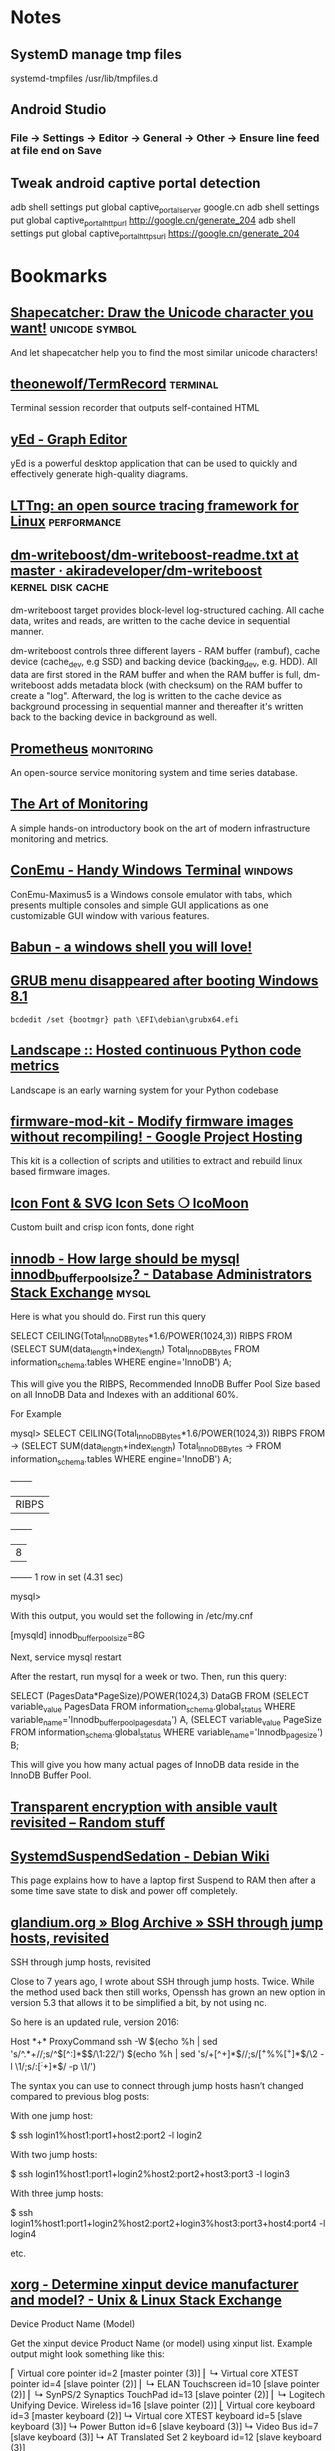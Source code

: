 * Notes

** SystemD manage tmp files

   systemd-tmpfiles /usr/lib/tmpfiles.d

** Android Studio
*** File -> Settings -> Editor -> General -> Other -> Ensure line feed at file end on Save
** Tweak android captive portal detection
   adb shell settings put global captive_portal_server google.cn
   adb shell settings put global captive_portal_http_url http://google.cn/generate_204
   adb shell settings put global captive_portal_https_url https://google.cn/generate_204

* Bookmarks

** [[http://shapecatcher.com/][Shapecatcher: Draw the Unicode character you want!]] :unicode:symbol:
   :PROPERTIES:
   :CREATED:  [2015-07-09 Thu 17:13]
   :END:

   And let shapecatcher help you to find the most similar unicode characters!

** [[https://github.com/theonewolf/TermRecord][theonewolf/TermRecord]] :terminal:
   :PROPERTIES:
   :CREATED:  [2015-07-09 Thu 17:20]
   :END:

   Terminal session recorder that outputs self-contained HTML

** [[https://www.yworks.com/en/products/yfiles/yed/][yEd - Graph Editor]]
   :PROPERTIES:
   :CREATED:  [2015-07-10 Fri 17:37]
   :END:

   yEd is a powerful desktop application that can be used to quickly and
   effectively generate high-quality diagrams.

** [[https://lttng.org/][LTTng: an open source tracing framework for Linux]] :performance:
   :PROPERTIES:
   :CREATED:  [2015-07-12 Sun 16:06]
   :END:

** [[https://github.com/akiradeveloper/dm-writeboost/blob/master/doc/dm-writeboost-readme.txt][dm-writeboost/dm-writeboost-readme.txt at master · akiradeveloper/dm-writeboost]] :kernel:disk:cache:
   :PROPERTIES:
   :CREATED:  [2015-07-12 Sun 21:57]
   :END:

   dm-writeboost target provides block-level log-structured caching. All cache
   data, writes and reads, are written to the cache device in sequential manner.

   dm-writeboost controls three different layers - RAM buffer (rambuf), cache
   device (cache_dev, e.g SSD) and backing device (backing_dev, e.g. HDD). All data
   are first stored in the RAM buffer and when the RAM buffer is full,
   dm-writeboost adds metadata block (with checksum) on the RAM buffer to create a
   "log". Afterward, the log is written to the cache device as background
   processing in sequential manner and thereafter it's written back to the backing
   device in background as well.

** [[http://prometheus.io/][Prometheus]] :monitoring:
   :PROPERTIES:
   :CREATED:  [2015-07-12 Sun 22:47]
   :END:

   An open-source service monitoring system and time series database.

** [[http://artofmonitoring.com/][The Art of Monitoring]]
   :PROPERTIES:
   :CREATED:  [2015-07-13 Mon 17:15]
   :END:

   A simple hands-on introductory book on the art of modern infrastructure
   monitoring and metrics.

** [[https://conemu.github.io/][ConEmu - Handy Windows Terminal]] :windows:
   :PROPERTIES:
   :CREATED:  [2015-07-14 Tue 16:59]
   :END:

   ConEmu-Maximus5 is a Windows console emulator with tabs, which presents multiple
   consoles and simple GUI applications as one customizable GUI window with various
   features.

** [[https://babun.github.io/][Babun - a windows shell you will love!]]
   :PROPERTIES:
   :CREATED:  [2015-07-15 Wed 15:07]
   :END:

** [[http://forums.debian.net/viewtopic.php?f%3D10&t%3D122188][GRUB menu disappeared after booting Windows 8.1]]
   :PROPERTIES:
   :CREATED:  [2015-07-15 Wed 15:37]
   :END:

   #+BEGIN_SRC 
bcdedit /set {bootmgr} path \EFI\debian\grubx64.efi
   #+END_SRC

** [[https://landscape.io/][Landscape :: Hosted continuous Python code metrics]]
   :PROPERTIES:
   :CREATED:  [2015-07-20 Mon 09:56]
   :END:

   Landscape is an early warning system for your Python codebase

** [[https://code.google.com/p/firmware-mod-kit/][firmware-mod-kit - Modify firmware images without recompiling! - Google Project Hosting]]
   :PROPERTIES:
   :CREATED:  [2015-08-12 Wed 10:04]
   :END:

   This kit is a collection of scripts and utilities to extract and rebuild linux based firmware images.

** [[https://icomoon.io/][Icon Font & SVG Icon Sets ❍ IcoMoon]]
   :PROPERTIES:
   :CREATED:  [2015-08-20 Thu 09:56]
   :END:

   Custom built and crisp icon fonts, done right

** [[https://dba.stackexchange.com/questions/27328/how-large-should-be-mysql-innodb-buffer-pool-size][innodb - How large should be mysql innodb_buffer_pool_size? - Database Administrators Stack Exchange]] :mysql:
   :PROPERTIES:
   :CREATED:  [2015-09-16 Wed 17:38]
   :END:

   Here is what you should do. First run this query

   SELECT CEILING(Total_InnoDB_Bytes*1.6/POWER(1024,3)) RIBPS FROM
   (SELECT SUM(data_length+index_length) Total_InnoDB_Bytes
   FROM information_schema.tables WHERE engine='InnoDB') A;

   This will give you the RIBPS, Recommended InnoDB Buffer Pool Size based on all InnoDB Data and Indexes with an additional 60%.

   For Example

   mysql>     SELECT CEILING(Total_InnoDB_Bytes*1.6/POWER(1024,3)) RIBPS FROM
   ->     (SELECT SUM(data_length+index_length) Total_InnoDB_Bytes
   ->     FROM information_schema.tables WHERE engine='InnoDB') A;
   +-------+
   | RIBPS |
   +-------+
   |     8 |
   +-------+
   1 row in set (4.31 sec)

   mysql>

   With this output, you would set the following in /etc/my.cnf

   [mysqld]
   innodb_buffer_pool_size=8G

   Next, service mysql restart

   After the restart, run mysql for a week or two. Then, run this query:

   SELECT (PagesData*PageSize)/POWER(1024,3) DataGB FROM
   (SELECT variable_value PagesData
   FROM information_schema.global_status
   WHERE variable_name='Innodb_buffer_pool_pages_data') A,
   (SELECT variable_value PageSize
   FROM information_schema.global_status
   WHERE variable_name='Innodb_page_size') B;

   This will give you how many actual pages of InnoDB data reside in the InnoDB Buffer Pool.

** [[https://leucos.github.io/articles/transparent-vault-revisited/][Transparent encryption with ansible vault revisited – Random stuff]]
   :PROPERTIES:
   :CREATED:  [2015-10-08 Thu 11:04]
   :END:

** [[https://wiki.debian.org/SystemdSuspendSedation][SystemdSuspendSedation - Debian Wiki]]
   :PROPERTIES:
   :CREATED:  [2015-12-28 Mon 17:10]
   :END:

   This page explains how to have a laptop first Suspend to RAM then after a some time save state to disk and power off completely.

** [[https://glandium.org/blog/?p=3631][glandium.org » Blog Archive » SSH through jump hosts, revisited]]
   :PROPERTIES:
   :CREATED:  [2016-02-16 Tue 14:18]
   :END:

   SSH through jump hosts, revisited

   Close to 7 years ago, I wrote about SSH through jump hosts. Twice. While the method used back then still works, Openssh has grown an new option in version 5.3 that allows it to be simplified a bit, by not using nc.

   So here is an updated rule, version 2016:

   Host *+*
   ProxyCommand ssh -W $(echo %h | sed 's/^.*+//;s/^\([^:]*$\)/\1:22/') $(echo %h | sed 's/+[^+]*$//;s/\([^+%%]*\)%%\([^+]*\)$/\2 -l \1/;s/:\([^:+]*\)$/ -p \1/')

   The syntax you can use to connect through jump hosts hasn’t changed compared to previous blog posts:

   With one jump host:

   $ ssh login1%host1:port1+host2:port2 -l login2

   With two jump hosts:

   $ ssh login1%host1:port1+login2%host2:port2+host3:port3 -l login3

   With three jump hosts:

   $ ssh login1%host1:port1+login2%host2:port2+login3%host3:port3+host4:port4 -l login4

   etc.

** [[https://unix.stackexchange.com/questions/58117/determine-xinput-device-manufacturer-and-model][xorg - Determine xinput device manufacturer and model? - Unix & Linux Stack Exchange]]
   :PROPERTIES:
   :CREATED:  [2016-02-19 Fri 14:39]
   :END:

   Device Product Name (Model)

   Get the xinput device Product Name (or model) using xinput list. Example output might look something like this:

   # xinput list
   ⎡ Virtual core pointer                      id=2  [master pointer  (3)]
   ⎜   ↳ Virtual core XTEST pointer                id=4  [slave  pointer  (2)]
   ⎜   ↳ ELAN Touchscreen                          id=10 [slave  pointer  (2)]
   ⎜   ↳ SynPS/2 Synaptics TouchPad                id=13 [slave  pointer  (2)]
   ⎜   ↳ Logitech Unifying Device. Wireless        id=16 [slave  pointer  (2)]
   ⎣ Virtual core keyboard                     id=3  [master keyboard (2)]
   ↳ Virtual core XTEST keyboard               id=5  [slave  keyboard (3)]
   ↳ Power Button                              id=6  [slave  keyboard (3)]
   ↳ Video Bus                                 id=7  [slave  keyboard (3)]
   ↳ AT Translated Set 2 keyboard              id=12 [slave  keyboard (3)]

   In the above output, the model or product name for the Touchscreen device is "ELAN Touchscreen".
   Device Path (Node)

   To get the xinput device Vendor Name (or manufacturer), we need to know the device Path (also called Device Node) to query, and then ask udevadm info. You can get the path by listing the xinput properties for a device and finding the 'Device Node' value.

   From our previous example the Device Node value for the Touchscreen, which says it has id=10, could be found like this:

   # xinput list-props 10 | grep 'Device Node'
   Device Node (253):    "/dev/input/event9"

   Device Vendor Name (Manufacturer)

   Now we can get the xinput device Vendor Name (or manufacturer) by looking at the value for the VENDOR property returned by udevadm info for the device with our path name found above:

   # udevadm info --query=property --name=/dev/input/event9 | grep 'VENDOR='
   ID_VENDOR=ELAN

   In the output above, the manufacturer or vendor name for the Touchscreen would be "ELAN".
   XOrg Configuration

   Putting it all together, we can create a new XOrg configuration InputClass Section to match specific device vendors, products or paths. Using our previous examples, this section matches any Touchscreen Product manufactured by the ELAN Vendor:

   Section "InputClass"
   Identifier "elan touchscreen catchall"
   MatchDevicePath "/dev/input/event*"
   MatchProduct "Touchscreen"
   MatchVendor "ELAN"
   EndSection

   Thanks to @Stéphane, @Daniel and @ManuelSchneid3r

** [[http://noone.org/blog/English/Computer/Debian/CoolTools/Showing%2520packages%2520newer%2520than%2520in%2520archive%2520with%2520aptitude.html][Blogging is futile — Showing packages newer than in archive with aptitude]]
   :PROPERTIES:
   :CREATED:  [2016-03-07 Mon 10:04]
   :END:

   And after some playing around I found the following working aptitude search
   term:

   ~i ?any-version(!~O.) !~U !~o

   This matches all packages which are installed and which have a version which has
   no origin, i.e. no associated APT repository. Since this also matches all hold
   packages as well as all packages not available in any archive, I use !~U !~o to
   exclude those packages from that list again.

   Since nobody can remember that nor wants to type that everytime needed, I added
   the following alias to my setup:

   alias aptitude-newer-than-in-archive='aptitude -o "Aptitude::Pkg-Display-Limit=~i ?any-version(!~O.) !~U !~o"'

** [[https://github.com/nodejs/node-v0.x-archive/issues/3613][Connections closed by node stay permanently in FIN_WAIT2 · Issue #3613 · nodejs/node-v0.x-archive - Mozilla Firefox]]
   :PROPERTIES:
   :CREATED:  [2016-03-15 Tue 14:23]
   :END:

   "When programming sockets in C, it’s useful to know an important difference
   between the shutdown (either READ or WRITE) and close of a socket. Shutting
   down the socket will cause the connection to go into the FIN_WAIT2 state while
   the TCP/IP stack waits for the connection to be closed at the other end of the
   connection. But if the other side doesn’t shutdown/close the connection, then
   the connection will remain in the FIN_WAIT2 state indefinitly (assuming of
   course that your process hasn’t been terminated). If your process where to
   close the connection, rather than call shutdown on it, then the connection will
   fall into FIN_WAIT2 as before, however, the TCP/IP stack will time the
   connection out after a certain period."

** [[https://bugs.mysql.com/bug.php?id=79185][MySQL Bugs: #79185: Innodb freeze running REPLACE statements - Mozilla Firefox]]
   :PROPERTIES:
   :CREATED:  [2016-03-18 Fri 15:11]
   :END:

   After upgrading from 5.5.44 to 5.5.46 we have found our database server
   repeatedly freezing.

** [[https://wiki.archlinux.org/index.php/GRUB/Tips_and_tricks#Boot_non-default_entry_only_once][GRUB/Tips and tricks - ArchWiki]]
   :PROPERTIES:
   :CREATED:  [2016-03-22 Tue 15:35]
   :END:

   Boot non-default entry only once

   The command grub-reboot is very helpful to boot another entry than the default
   only once. GRUB loads the entry passed in the first command line argument, when
   the system is rebooted the next time. Most importantly GRUB returns to loading
   the default entry for all future booting.

** [[https://www.reddit.com/r/i3wm/comments/3y3nvp/bindkey_only_for_specific_windows/][Bindkey only for specific window(s) : i3wm]]
   :PROPERTIES:
   :CREATED:  [2016-03-19 Sat 08:53]
   :END:

   Starting with the next release of i3 (or the current development version - if
   you are feeling adventurous) the following construct should do the trick:

   bindsym Escape [con_id=__focused__ title="Messenger"] nop

   If multiple criteria are given, all of them have to match. In this case the
   con_id has to match the ID of the current window - meaning it matches only the
   focused window - and title has to match "Messenger".

** [[http://www.openmediavault.org/about.html][About | Openmediavault]]
   :PROPERTIES:
   :CREATED:  [2016-03-29 Tue 11:17]
   :END:

   OpenMediaVault is the next generation network attached storage (NAS) solution
   based on Debian Linux.

** [[https://developer.mozilla.org/en-US/docs/Tools/Browser_Toolbox][Browser Toolbox - Firefox Developer Tools | MDN]]
   :PROPERTIES:
   :CREATED:  [2016-04-10 Sun 00:47]
   :END:

   The Browser Toolbox enables you to debug add-ons and the browser's own
   JavaScript code rather than just web pages like the normal Toolbox. The Browser
   Toolbox's context is the whole browser rather than just single page on a single
   tab.

   Open the Developer Tools Toolbox's Settings, go to the section "Advanced
   Settings", and check the settings "Enable browser chrome and add-on debugging
   toolboxes" and "Enable remote debugging".

   From Firefox 39, you can also open it with the Ctrl + Alt +Shift + I key
   combination ( Cmd + Opt +Shift + I on a Mac).

** [[http://jupyter.org/][Project Jupyter | Home]]
   :PROPERTIES:
   :CREATED:  [2016-04-10 Sun 09:15]
   :END:

   The Jupyter Notebook is a web application that allows you to create and share
   documents that contain live code, equations, visualizations and explanatory
   text. Uses include: data cleaning and transformation, numerical simulation,
   statistical modeling, machine learning and much more.

** [[https://unbound.net/pipermail/unbound-users/2014-October/003583.html][{Unbound-users} Modifying answer with the Python API]]
   :PROPERTIES:
   :CREATED:  [2016-04-14 Thu 15:51]
   :END:

   In unbound.conf:

   private-address: ::/0
   private-domain:  iptvf.jp
   private-domain:  flets-east.jp

   returns no AAAA unless query name is iptvf.jp or flets-east.jp.

   Note that it also removes AAAA from IPv6(AAAA)-only domain name.
   This is slighly differs from BIND9's AAAA-filter's behavior.

** [[http://openwisp.org/whatis.html][OpenWISP: OpenWRT Controller, public wifi, RADIUS, mesh networks]]
   :PROPERTIES:
   :CREATED:  [2016-04-14 Thu 16:26]
   :END:

   OpenWISP is a software platform that can be used to implement a complete Wi-Fi
   service.

** [[https://wiki.openwrt.org/doc/howto/sqm#a_little_about_tuning_sqm][Smart Queue Management (SQM) - Minimizing Bufferbloat {OpenWrt Wiki}]]
   :PROPERTIES:
   :CREATED:  [2016-04-24 Sun 01:02]
   :END:

   Bufferbloat is most evident when the link is heavily loaded. It causes bad
   performance for voice and video conversations, causes gamers to lag out, and
   generally makes people say, "The Internet is slow today."

   The "luci-app-sqm" package of modern OpenWrt solves the problem of Bufferbloat.

** [[http://luci.subsignal.org/~jow/reghack/README.txt][Reghack]]
   :PROPERTIES:
   :CREATED:  [2016-04-28 Thu 09:51]
   :END:
   
   The reghack utility replaces the regulatory domain rules in the driver
   binaries with less restrictive ones. The current version also lifts the 5GHz
   radar channel restrictions in ath9k.

** [[https://github.com/Fizzadar/pyinfra][Fizzadar/pyinfra: Deploy stuff by diff-ing the state you want against the remote server]]
   :PROPERTIES:
   :CREATED:  [2016-05-06 Fri 16:38]
   :END:

   pyinfra automates service deployment. It does this by diff-ing the state of
   the server with the state defined in the deploy script. Deploys are
   asyncronous and highly performant. The inventory & deploy are managed with
   pure Python, allowing for near-infinite extendability.

** [[https://github.com/radare/radare2][radare/radare2: unix-like reverse engineering framework and commandline tools]]
   :PROPERTIES:
   :CREATED:  [2016-05-10 Tue 17:37]
   :END:

   r2 is a rewrite from scratch of radare in order to provide a set of libraries
   and tools to work with binary files.

   Radare project started as a forensics tool, a scriptable commandline
   hexadecimal editor able to open disk files, but later support for analyzing
   binaries, disassembling code, debugging programs, attaching to remote gdb
   servers

** [[https://github.com/travisb-ca/nitpick][travisb-ca/nitpick: Distributed bug tracker built upon the project VCS]]
   :PROPERTIES:
   :CREATED:  [2016-05-27 Fri 10:11]
   :END:

   Nitpick is a distributed issue tracker. It helps keep track of which nits you
   should pick. It's intended to be used with source code such that the issues
   can follow the code via whatever VCS or distribution mechanism.

** [[https://github.com/nhachicha/SnappyDB#cookbook][nhachicha/SnappyDB: A key-value database for Android]]
   :PROPERTIES:
   :CREATED:  [2016-06-14 Tue 10:08]
   :END:

   SnappyDB is a key-value database for Android it's an alternative for SQLite
   if you want to use a NoSQL approach.

   It allows you to store and get primitive types, but also a Serializable
   object or array in a type-safe way.

** [[https://github.com/andlabs/libui][andlabs/libui: Simple and portable (but not inflexible) GUI library in C that uses the native GUI technologies of each platform it supports.]]
   :PROPERTIES:
   :CREATED:  [2016-06-14 Tue 10:26]
   :END:

   Simple and portable (but not inflexible) GUI library in C that uses the
   native GUI technologies of each platform it supports.

** [[https://github.com/skylot/jadx][skylot/jadx: Dex to Java decompiler]]
   :PROPERTIES:
   :CREATED:  [2016-06-14 Tue 14:47]
   :END:

   jadx - Dex to Java decompiler

   Command line and GUI tools for produce Java source code from Android Dex and
   Apk files

** [[https://bbs.archlinux.org/viewtopic.php?id=205147&p=25][Dell XPS 13 9350 Late 2015 (Page 25) / Laptop Issues / Arch Linux Forums]]
   :PROPERTIES:
   :CREATED:  [2016-06-17 Fri 10:49]
   :END:

   Not sure if this has been discussed here before, but it is quite easy to
   increase the timeout of the keyboard illumination. It was driving me crazy
   smile

   Install the libsmbios package, then:

   To get current status:

   smbios-keyboard-ctl --get-status

   To get capabilities:

   smbios-keyboard-ctl -i

   To set illumination timeout to 30 minutes:

   smbios-keyboard-ctl --set-timeout 30m

** [[https://github.com/proofit404/anaconda-mode/issues/114][can't start 'anaconda-mode' server · Issue #114 · proofit404/anaconda-mode]]
   :PROPERTIES:
   :CREATED:  [2016-06-21 Tue 14:50]
   :END:

   I'm on Ubuntu 15.10 too. On a whim, I tried the following workaround:

   mkdir -p ~/.emacs.d/.cache/anaconda-mode/0.1.1
   sudo pip install -t ~/.emacs.d/.cache/anaconda-mode/0.1.1 anaconda_mode
   sudo chown -R es:es ~/.emacs.d/.cache/anaconda-mode/0.1.1

   (Of course change es:es to your username and group.)

   All seems to work fine (maybe the sudo removes the --user flag, or something?).

** [[https://github.com/arturadib/strapdown][arturadib/strapdown: Instant and elegant Markdown documents in the browser]]
   :PROPERTIES:
   :CREATED:  [2016-06-30 Thu 14:40]
   :END:

   Strapdown.js makes it embarrassingly simple to create elegant Markdown
   documents. No server-side compilation required.

** [[https://forum.openwrt.org/viewtopic.php?id=63996][ZBT-WG3526 - gpio settings and adding support (Page 1) — Developers Only — OpenWrt]]
   :PROPERTIES:
   :CREATED:  [2016-08-07 Sun 21:15]
   :END:

   On mine, hold the reset button and plug it it (keeping reset pressed)

   I get a recovey page (in chinese) on 192.168.1.1 you an upload new firmware
   from there.

** [[https://github.com/SolidZORO/zpix-pixel-font][SolidZORO/zpix-pixel-font: Zpix is a pixel font. Can be used in pixel and vector environment (preferably a multiple of 12), Zpix supports English, Japanese, Traditional Chinese and Simplified Chinese.]]
   :PROPERTIES:
   :CREATED:  [2016-09-14 Wed 22:47]
   :END:
   
   Zpix is a pixel font. Can be used in pixel and vector environment (preferably
   a multiple of 12), Zpix supports English, Japanese, Traditional Chinese and
   Simplified Chinese.

** [[https://sourceforge.net/p/xtables-addons/xtables-addons/ci/master/tree/extensions/libxt_SYSRQ.man][Xtables-addons / Git / {2e6fb7} /extensions/libxt_SYSRQ.man]]
   :PROPERTIES:
   :CREATED:  [2016-10-10 Mon 15:46]
   :END:

   The SYSRQ target allows to remotely trigger sysrq on the local machine over
   the network. This can be useful when vital parts of the machine hang, for
   example an oops in a filesystem causing locks to be not released and
   processes to get stuck as a result

** [[https://github.com/jd/sysrqd][jd/sysrqd: Linux SysRQ daemon]]
   :PROPERTIES:
   :CREATED:  [2016-10-10 Mon 15:47]
   :END:

   sysrqd is a small daemon intended to manage Linux SysRq over the network. Its
   philosophy is to be very responsive under heavy load and to try to be somehow
   reliable.

** [[https://kernel.googlesource.com/pub/scm/linux/kernel/git/rt/linux-rt-devel/+/linux-4.4.y-rt-patches/patches/ping-sysrq.patch][patches/ping-sysrq.patch - pub/scm/linux/kernel/git/rt/linux-rt-devel - Git at Google]]
   :PROPERTIES:
   :CREATED:  [2016-10-10 Mon 15:53]
   :END:

   Enable network SysRq by writing a cookie to icmp_echo_sysrq, e.g.
   echo 0x01020304 >/proc/sys/net/ipv4/icmp_echo_sysrq
   Send an ICMP echo request with this pattern plus the particular
   SysRq command key. Example:
   # ping -c1 -s57 -p0102030468
   will trigger the SysRq-H (help) command.

** [[https://github.com/aouyar/MAC-Telnet][aouyar/MAC-Telnet: Open source MAC Telnet client and server for connecting to Microtik RouterOS routers and Linux machines via MAC address. Based on the original work of haakonnessjoen (Håkon Nessjøen); added MAC SSH client and server functionality for tunneling SSH protocol in addition to implementing shell interface directly.]]
   :PROPERTIES:
   :CREATED:  [2016-10-10 Mon 16:57]
   :END:

   Open source MAC Telnet client and server for connecting to Microtik RouterOS
   routers and Linux machines via MAC address. Based on the original work of
   haakonnessjoen (Håkon Nessjøen); added MAC SSH client and server
   functionality for tunneling SSH protocol in addition to implementing shell
   interface directly.

** [[https://www.vanheusden.com/tcpconsole/][tcpconsole]]
   :PROPERTIES:
   :CREATED:  [2016-10-11 Tue 08:02]
   :END:

   tcpconsole is an network emergency console for Linux (as it uses lowlevel
   Linux specific systemcalls). When your system no longer responds to
   ssh/telnet logins, you can still connect to tcpconsole (using standard
   telnet) and get a screendump of the physical console, the process-list, do
   'sysrq'-calls (for system debugging and crash recovery) and list the contents
   of the Linux kernel message buffer (dmesg).

** [[http://www.onyxbits.de/raccoon][Raccoon - APK downloader | Onyxbits]]
   :PROPERTIES:
   :CREATED:  [2016-11-01 Tue 09:55]
   :END:

   Raccoon - APK downloader

   Download apps directly from Google Play. Raccoon is the only APK Downloader
   that also supports paid and large apps.

** [[http://www.9bis.net/kitty/?page=Sessions%2520filter&zone=en][KiTTY - Sessions filter]]
   :PROPERTIES:
   :CREATED:  [2016-11-15 Tue 16:38]
   :END:

   KiTTY is a fork from version 0.67 of PuTTY.

   The very first requested features:

   Sessions filter
   Portability
   Shortcuts for pre-defined command
   The session launcher
   Automatic logon script
   Automatic logon script with the RuTTY patch
   URL hyperlinks 

** [[http://developers.redhat.com/blog/2016/10/28/what-comes-after-iptables-its-successor-of-course-nftables/][What comes after ‘iptables’? It’s successor, of course: `nftables` – Red Hat Developer Blog]]
   :PROPERTIES:
   :CREATED:  [2016-11-15 Tue 16:40]
   :END:

** [[https://www.kernel.org/pub/linux/utils/boot/dracut/dracut.html][dracut]]
   :PROPERTIES:
   :CREATED:  [2016-12-01 Thu 14:57]
   :END:

   ifname=<interface>:<MAC>

   Assign network device name <interface> (ie "bootnet") to the NIC with MAC <MAC>.

   rd.emergency=[reboot|poweroff|halt]

   specify, what action to execute in case of a critical failure. rd.shell=0 also be specified.

** [[https://jitsi.org/][jitsi.org | Jitsi]]
   :PROPERTIES:
   :CREATED:  [2017-01-09 Mon 10:30]
   :END:

   Jitsi - Open Source Video Calls and Chat

   Secure video calls, conferencing, chat, desktop sharing, file transfer, support
   for your favorite OS, and IM network. All this, and more, in Jitsi - the most
   complete and advanced open source communicator.

** [[https://github.com/muicss/mui][muicss/mui: Lightweight CSS framework]]
   :PROPERTIES:
   :CREATED:  [2017-02-17 Fri 09:51]
   :END:

   MUI is a lightweight CSS framework that follows Google's Material Design
   guidelines.

** [[https://github.com/packpack/packpack][packpack/packpack: Simple building of RPMs & Debian packages from git repos]]
   :PROPERTIES:
   :CREATED:  [2017-02-17 Fri 16:41]
   :END:

   PackPack is a simple tool to build RPM and Debian packages from git
   repositories

** [[https://www.zynamics.com/bindiff.html][BinDiff]]
   :PROPERTIES:
   :CREATED:  [2017-06-12 Mon 15:31]
   :END:

   BinDiff is a comparison tool for binary files, that assists vulnerability
   researchers and engineers to quickly find differences and similarities in
   disassembled code.


